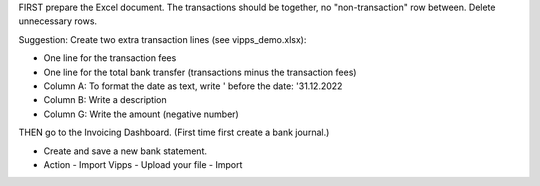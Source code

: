 FIRST prepare the Excel document.
The transactions should be together, no "non-transaction" row between.
Delete unnecessary rows.

Suggestion: Create two extra transaction lines (see vipps_demo.xlsx):

- One line for the transaction fees
- One line for the total bank transfer (transactions minus the transaction fees)
- Column A: To format the date as text, write ' before the date: '31.12.2022
- Column B: Write a description
- Column G: Write the amount (negative number)

THEN go to the Invoicing Dashboard.
(First time first create a bank journal.)

- Create and save a new bank statement.
- Action - Import Vipps - Upload your file - Import
